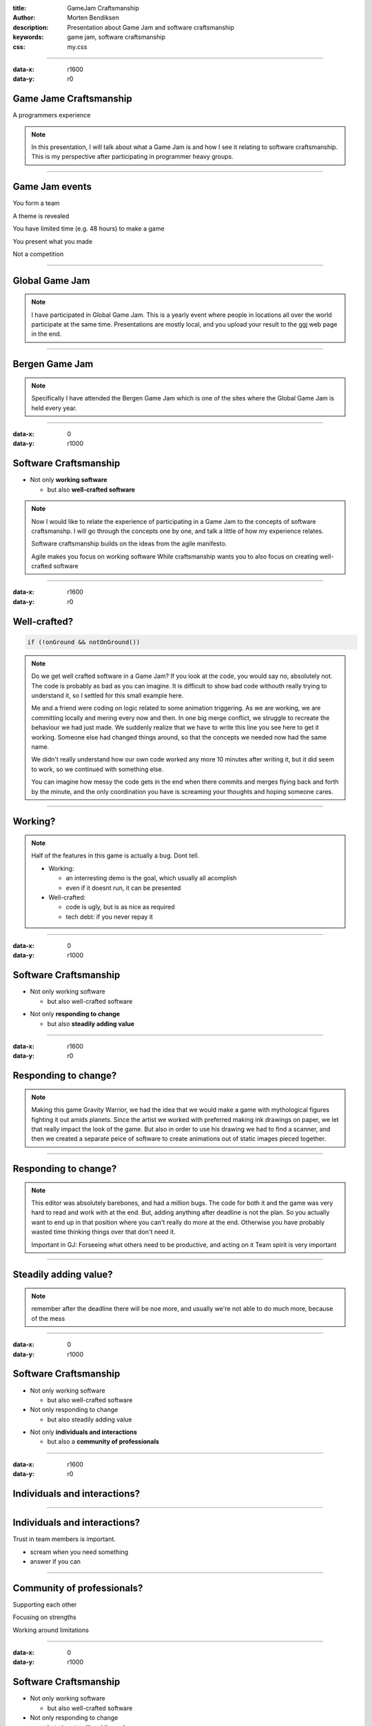 :title: GameJam Craftsmanship
:author: Morten Bendiksen
:description: Presentation about Game Jam and software craftsmanship
:keywords: game jam, software craftsmanship
:css: my.css

-----

:data-x: r1600
:data-y: r0

Game Jame Craftsmanship
=======================

A programmers experience

.. note::
  In this presentation, I will talk about what a Game Jam is and how I see it relating to
  software craftsmanship. This is my perspective after participating in programmer heavy
  groups.

-----

Game Jam events
===============

.. class:: substep

  You form a team

  A theme is revealed

  You have limited time (e.g. 48 hours) to make a game

  You present what you made

  Not a competition


-----

Global Game Jam
===============

.. image:: ggj.jpg

.. note::

  I have participated in Global Game Jam. This is a yearly event where people
  in locations all over the world participate at the same time. Presentations
  are mostly local, and you upload your result to the ggj web page in the end.

-----

Bergen Game Jam
===============

.. image:: bgj18.png

.. note::

  Specifically I have attended the Bergen Game Jam which is one of the sites
  where the Global Game Jam is held every year.

-----

:data-x: 0
:data-y: r1000

Software Craftsmanship
======================

.. class:: substep
  
  * Not only **working software**

    * but also **well-crafted software**

.. note::

  Now I would like to relate the experience of participating in a Game Jam
  to the concepts of software craftsmanshp. I will go through the concepts
  one by one, and talk a little of how my experience relates.
  
  Software craftsmanship builds on the ideas from the agile manifesto.

  Agile makes you focus on working software
  While craftsmanship wants you to also focus on creating
  well-crafted software

-----

:data-x: r1600
:data-y: r0

Well-crafted?
=============

.. code:: java

	if (!onGround && notOnGround())


.. note::

  Do we get well crafted software in a Game Jam?
  If you look at the code, you would say no, absolutely not.
  The code is probably as bad as you can imagine. It is difficult
  to show bad code withouth really trying to understand it, so I
  settled for this small example here.

  Me and a friend were coding on logic related to some animation
  triggering. As we are working, we are committing locally and
  mering every now and then. In one big merge conflict, we struggle
  to recreate the behaviour we had just made. We suddenly 
  realize that we have to write this line you see here to get it
  working. Someone else had changed things around, so that the
  concepts we needed now had the same name.

  We didn't really understand how our own code worked any more 10 minutes
  after writing it, but it did seem to work, so we continued with something
  else.

  You can imagine how messy the code gets in the end when 
  there commits and merges flying back and forth by the minute,
  and the only coordination you have is screaming your thoughts and hoping
  someone cares.

-----

Working?
========

.. raw:: html
  
  <iframe width="90%" height="70%" src="https://www.youtube.com/embed/uHjuzZG-Imo" frameborder="0" allow="accelerometer; autoplay; encrypted-media; gyroscope; picture-in-picture" allowfullscreen></iframe>

.. note::

  Half of the features in this game is actually a bug. Dont tell.

  - Working:
    
    - an interresting demo is the goal, which usually all acomplish
    - even if it doesnt run, it can be presented
  
  - Well-crafted:
    
    - code is ugly, but is as nice as required
    - tech debt: if you never repay it

-----

:data-x: 0
:data-y: r1000

Software Craftsmanship
======================

- Not only working software

  - but also well-crafted software

.. class:: substep
    
- Not only **responding to change**

  - but also **steadily adding value**

-----

:data-x: r1600
:data-y: r0

Responding to change?
=====================

.. raw:: html

  <iframe width="90%" height="70%" src="https://www.youtube.com/embed/j_SVPSPbakQ" frameborder="0" allow="accelerometer; autoplay; encrypted-media; gyroscope; picture-in-picture" allowfullscreen></iframe>

.. note::

  Making this game Gravity Warrior, we had the idea that we would
  make a game with mythological figures fighting it out amids planets.
  Since the artist we worked with preferred making ink drawings on paper,
  we let that really impact the look of the game. But also in order to use
  his drawing we had to find a scanner, and then we created a separate peice
  of software to create animations out of static images pieced together.

-----

Responding to change?
=====================

.. image:: charedit.png

.. note::

  This editor was absolutely barebones, and had a million bugs. The code
  for both it and the game was very hard to read and work with at the end.
  But, adding anything after deadline is not the plan. So you actually 
  want to end up in that position where you can't really do more at the end.
  Otherwise you have probably wasted time thinking things over that don't need
  it.

  Important in GJ:
  Forseeing what others need to be productive, and acting on it
  Team spirit is very important

-----

Steadily adding value?
======================

.. image:: tree.png

.. note::

  remember after the deadline there will be noe more, 
  and usually we're not able to do much more, because of the mess

-----

:data-x: 0
:data-y: r1000

Software Craftsmanship
======================

- Not only working software

  - but also well-crafted software
  
- Not only responding to change

  - but also steadily adding value 

.. class:: substep
    
  - Not only **individuals and interactions**
  
    - but also a **community of professionals**

-----


:data-x: r1600
:data-y: r0

Individuals and interactions?
=============================

.. image:: team1.jpg

-----

Individuals and interactions?
=============================

Trust in team members is important.

.. class:: substep

  - scream when you need something
  - answer if you can

-----

Community of professionals?
===========================

.. class:: substep

  Supporting each other

  Focusing on strengths

  Working around limitations

-----

:data-x: 0
:data-y: r1000

Software Craftsmanship
======================

- Not only working software

  - but also well-crafted software
  
- Not only responding to change

  - but also steadily adding value 
  
- Not only individuals and interactions

  - but also a community of professionals
  
.. class:: substep
  
  - Not only **customer collaboration**

    - but also **productive partnerships**

-----


:data-x: r1600
:data-y: r0

Customer collaboration?
=======================

Other participants

Organisers

-----

Productive partnerships?
========================

Help other teams

Learn to use strengths and work around weaknesses to get things done

See new opportunities


.. note::
  
  The other participants want to have fun during your presentation
  Teams are supposed to help each other, its not a competition
  You do get to see each others strengths and waknesses
  You get a lot of experience in forming parnership
  
-----

Productive partnerships?
========================

.. image:: team2.jpg

-----

Example: geosteering
====================

.. image:: playing.jpg

-----

Example: geosteering
====================

.. image:: results.jpg

-----

Example: geosteering
====================

.. image:: screen.png

-----


:data-x: 0
:data-y: r1000

GameJam Craftsmanship
=====================

.. code:: c++

  reinterpret_cast
      <gamejam_craftsmanshp*>
        (&software_craftsmanship);

.. note::
  To round off.
  A new interpretation of software craftsmanship
  Since I'm not 100% sure what software_craftsmanship is,
  pobably undefined behaviour, but in the context of a game jam, that is often fun.

:data-x: r1600
:data-y: r0

-----

Well-craftedness
================

  - Hopefully does something, or at least presentable, hiding all the rough edges

    .. class:: substep
  
    - but realising that "well-crafted" must mean tailored to context and expectations

-----

Adding value
============

 - Adding value faster than f...

    .. class:: substep
 
   - but realising value is primarilly born out of enabling ones team-mates

-----

Community of professionals
==========================

 - A community of people who often have no idea what they are doing

   .. class:: substep
 
   - but forgetting individual limitations and supporting each others strenghts

-----

Productive partnerships
=======================

  - A desire for forming partnerships is good

    .. class:: substep
  
    - but experiences worth remembering is where the desire comes from

.. note::

  You have to get something done. This will involve the ugliest code you will ever write.
  That is OK. You get a feeling for the extreme end of what is called technical debt.
  Viktig at det er gøy i starten.
  Innebærer "dårlig" kode
  Teknisk "gjeld" bygger seg opp veldig raskt
  På slutten skjønner ingen koden lengre
  Planlagt at på slutten skal det være minst mulig forståelig kode
  Minimalt med "prosess"
  Live diskusjon i stedet for tasks/issues/tickets
  Går lynraskt
  ganske slitsomt
  i stedet for planlegging, skriking og roping
  ad hoc grupper former seg innad i teamet


